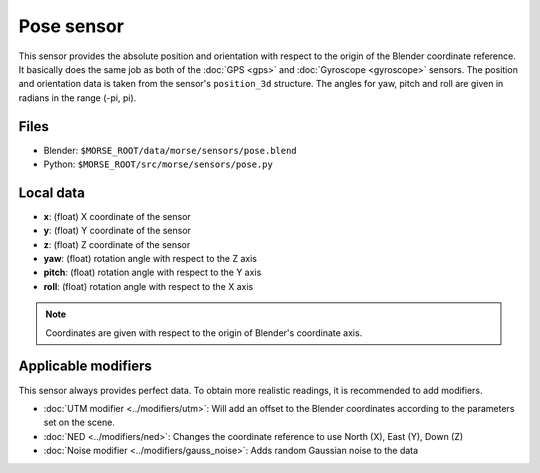 Pose sensor
===========

This sensor provides the absolute position and orientation with respect to
the origin of the Blender coordinate reference.
It basically does the same job as both of the
:doc:`GPS <gps>` and :doc:`Gyroscope <gyroscope>` sensors.
The position and orientation data is taken from the sensor's ``position_3d`` structure.
The angles for yaw, pitch and roll are given in radians in the range (-pi, pi).

Files
-----

- Blender: ``$MORSE_ROOT/data/morse/sensors/pose.blend``
- Python: ``$MORSE_ROOT/src/morse/sensors/pose.py``

Local data
----------

- **x**: (float) X coordinate of the sensor
- **y**: (float) Y coordinate of the sensor
- **z**: (float) Z coordinate of the sensor
- **yaw**: (float) rotation angle with respect to the Z axis
- **pitch**: (float) rotation angle with respect to the Y axis
- **roll**: (float) rotation angle with respect to the X axis

.. note:: Coordinates are given with respect to the origin of Blender's coordinate axis.

Applicable modifiers
--------------------

This sensor always provides perfect data.
To obtain more realistic readings, it is recommended to add modifiers.

- :doc:`UTM modifier <../modifiers/utm>`: Will add an offset to the Blender
  coordinates according to the parameters set on the scene.
- :doc:`NED <../modifiers/ned>`: Changes the coordinate reference to use North
  (X), East (Y), Down (Z)
- :doc:`Noise modifier <../modifiers/gauss_noise>`: Adds random Gaussian noise to the data
